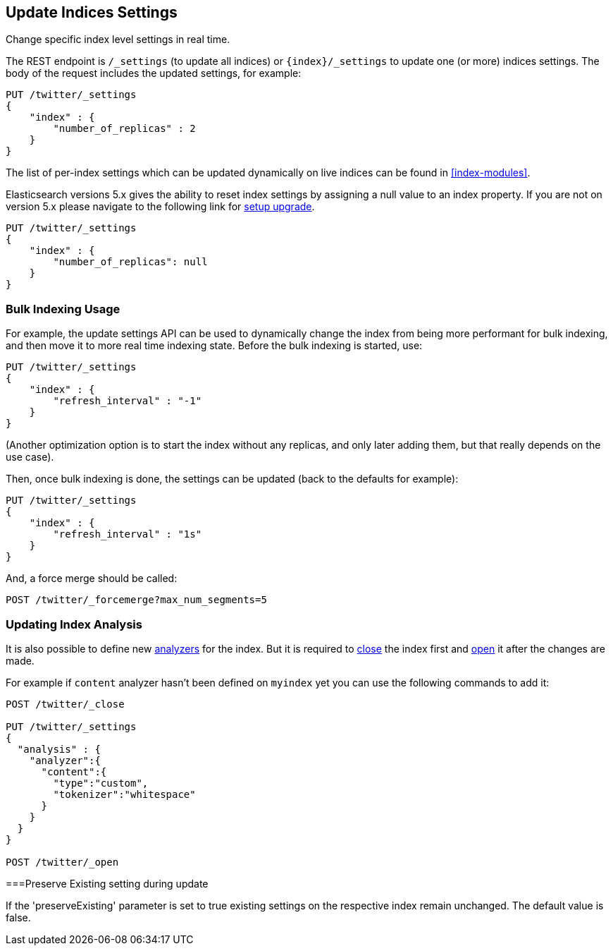 [[indices-update-settings]]
== Update Indices Settings


Change specific index level settings in real time.

The REST endpoint is `/_settings` (to update all indices) or
`{index}/_settings` to update one (or more) indices settings. The body
of the request includes the updated settings, for example:

[source,js]
--------------------------------------------------
PUT /twitter/_settings
{
    "index" : {
        "number_of_replicas" : 2
    }
}
--------------------------------------------------
// CONSOLE
// TEST[setup:twitter]

The list of per-index settings which can be updated dynamically on live
indices can be found in <<index-modules>>.

Elasticsearch versions 5.x gives the ability to reset index settings by assigning
a null value to an index property. If you are not on version 5.x please navigate to
the following link for <<setup-upgrade, setup upgrade>>.

[source, js]
--------------------------------------------------
PUT /twitter/_settings
{
    "index" : {
        "number_of_replicas": null
    }
}
--------------------------------------------------

[float]
[[bulk]]
=== Bulk Indexing Usage

For example, the update settings API can be used to dynamically change
the index from being more performant for bulk indexing, and then move it
to more real time indexing state. Before the bulk indexing is started,
use:

[source,js]
--------------------------------------------------
PUT /twitter/_settings
{
    "index" : {
        "refresh_interval" : "-1"
    }
}
--------------------------------------------------
// CONSOLE
// TEST[setup:twitter]

(Another optimization option is to start the index without any replicas,
and only later adding them, but that really depends on the use case).

Then, once bulk indexing is done, the settings can be updated (back to
the defaults for example):

[source,js]
--------------------------------------------------
PUT /twitter/_settings
{
    "index" : {
        "refresh_interval" : "1s"
    }
}
--------------------------------------------------
// CONSOLE
// TEST[continued]

And, a force merge should be called:

[source,js]
--------------------------------------------------
POST /twitter/_forcemerge?max_num_segments=5
--------------------------------------------------
// CONSOLE
// TEST[continued]

[float]
[[update-settings-analysis]]
=== Updating Index Analysis

It is also possible to define new <<analysis,analyzers>> for the index.
But it is required to <<indices-open-close,close>> the index
first and <<indices-open-close,open>> it after the changes are made.

For example if `content` analyzer hasn't been defined on `myindex` yet
you can use the following commands to add it:

[source,js]
--------------------------------------------------
POST /twitter/_close

PUT /twitter/_settings
{
  "analysis" : {
    "analyzer":{
      "content":{
        "type":"custom",
        "tokenizer":"whitespace"
      }
    }
  }
}

POST /twitter/_open
--------------------------------------------------
// CONSOLE
// TEST[setup:twitter]

===Preserve Existing setting during update

If the 'preserveExisting' parameter is set to true existing settings on the respective index remain unchanged.
The default value is false.
-----------------------------------------------------
